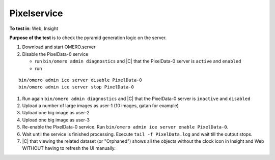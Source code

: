 Pixelservice
============



**To test in**: Web, Insight

**Purpose of the test** is to check the pyramid generation logic on the server.

#. Download and start OMERO.server
#. Disable the PixelData-0 service 

   - run ``bin/omero admin diagnostics`` and |C| that the PixelData-0 server is ``active`` and ``enabled``
   - run 

::

   bin/omero admin ice server disable PixelData-0
   bin/omero admin ice server stop PixelData-0

#. Run again ``bin/omero admin diagnostics`` and |C| that the PixelData-0 server is ``inactive`` and ``disabled``

#. Upload a number of large images as user-1 (10 images, gatan for 
   example)
#. Upload one big image as user-2
#. Upload one big image as user-3
#. Re-enable the PixelData-0 service. Run ``bin/omero admin ice server   
   enable PixelData-0``.
#. Wait until the service is finished processing. Execute ``tail -f 
   PixelData.log`` and wait till the output stops.
#. |C| that viewing the related dataset (or "Orphaned") shows all the 
   objects without the clock icon in Insight and Web WITHOUT having to 
   refresh the UI manually.


